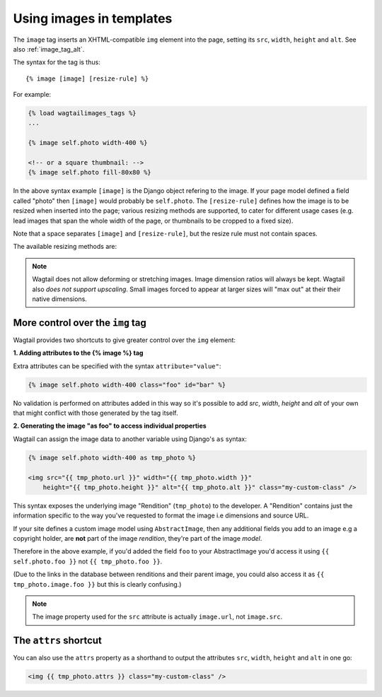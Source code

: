 .. _image_tag:

Using images in templates
=========================

.. versionchanged:: 0.4
    The 'image_tags' tags library was renamed to 'wagtailimages_tags'

The ``image`` tag inserts an XHTML-compatible ``img`` element into the page, setting its ``src``, ``width``, ``height`` and ``alt``. See also :ref:`image_tag_alt`.

The syntax for the tag is thus::

    {% image [image] [resize-rule] %}

For example:

.. code-block:: django

    {% load wagtailimages_tags %}
    ...

    {% image self.photo width-400 %}

    <!-- or a square thumbnail: -->
    {% image self.photo fill-80x80 %}

In the above syntax example ``[image]`` is the Django object refering to the image. If your page model defined a field called "photo" then ``[image]`` would probably be ``self.photo``. The ``[resize-rule]`` defines how the image is to be resized when inserted into the page; various resizing methods are supported, to cater for different usage cases (e.g. lead images that span the whole width of the page, or thumbnails to be cropped to a fixed size).

Note that a space separates ``[image]`` and ``[resize-rule]``, but the resize rule must not contain spaces.


The available resizing methods are:


.. glossary::

    ``max`` 
        (takes two dimensions)

        .. code-block:: django

            {% image self.photo max-1000x500 %}

        Fit **within** the given dimensions. 

        The longest edge will be reduced to the equivalent dimension size defined. e.g A portrait image of width 1000, height 2000, treated with the ``max`` dimensions ``1000x500`` (landscape) would result in the image shrunk so the *height* was 500 pixels and the width 250.

    ``min`` 
        (takes two dimensions)

        .. code-block:: django

            {% image self.photo min-500x200 %}

        **Cover** the given dimensions.

        This may result in an image slightly **larger** than the dimensions you specify. e.g A square image of width 2000, height 2000, treated with the ``min`` dimensions ``500x200`` (landscape) would have it's height and width changed to 500, i.e matching the width required, but greater than the height.

    ``width`` 
        (takes one dimension)

        .. code-block:: django

            {% image self.photo width-640 %}

        Reduces the width of the image to the dimension specified.

    ``height`` 
        (takes one dimension)

        .. code-block:: django

            {% image self.photo height-480 %}

        Resize the height of the image to the dimension specified.. 

    ``fill`` 
        (takes two dimensions and an optional ``-c`` parameter)

        .. code-block:: django

            {% image self.photo fill-200x200 %}

        Resize and **crop** to fill the **exact** dimensions. 

        This can be particularly useful for websites requiring square thumbnails of arbitrary images. For example, a landscape image of width 2000, height 1000, treated with ``fill`` dimensions ``200x200`` would have its height reduced to 200, then its width (ordinarily 400) cropped to 200.

        This filter will crop to the image's focal point if it has been set. If not, it will crop to the centre of the image.
        
        **On images that won't upscale**
        
        It's possible to request an image with ``fill`` dimensions that the image can't support without upscaling. e.g an image 400x200 requested with ``fill-400x400``. In this situation the *ratio of the requested fill* will be matched, but the dimension will not. So with that example 400x200 image, the resulting image will be 200x200.

        **Cropping closer to the focal point**

        By default, Wagtail will only crop to change the aspect ratio of the image.

        In some cases (thumbnails, for example) it may be nice to crop closer to the focal point so the subject of the image is easier to see.

        You can do this by appending ``-c<percentage>`` at the end of the method. For example, if you would like the image to be cropped as closely as possible to its focal point, add ``-c100`` to the end of the method.

        .. code-block:: django

            {% image self.photo fill-200x200-c100 %}

        This will crop the image as much as it can, but will never crop into the focal point.

        If you find that ``-c100`` is too close, you can try ``-c75`` or ``-c50`` (any whole number from 0 to 100 is accepted).

    ``original`` 
        (takes no dimensions)

        .. code-block:: django

            {% image self.photo original %}

        Leaves the image at its original size - no resizing is performed.



.. Note::
    Wagtail does not allow deforming or stretching images. Image dimension ratios will always be kept. Wagtail also *does not support upscaling*. Small images forced to appear at larger sizes will "max out" at their their native dimensions.


.. _image_tag_alt:

More control over the ``img`` tag
---------------------------------

Wagtail provides two shortcuts to give greater control over the ``img`` element:

**1. Adding attributes to the  {% image %} tag**

.. versionadded:: 0.4

Extra attributes can be specified with the syntax ``attribute="value"``:

.. code-block:: django

    {% image self.photo width-400 class="foo" id="bar" %}

No validation is performed on attributes added in this way so it's possible to add `src`, `width`, `height` and `alt` of your own that might conflict with those generated by the tag itself.


**2. Generating the image "as foo" to access individual properties**

Wagtail can assign the image data to another variable using Django's ``as`` syntax:

.. code-block:: django

    {% image self.photo width-400 as tmp_photo %}

    <img src="{{ tmp_photo.url }}" width="{{ tmp_photo.width }}" 
        height="{{ tmp_photo.height }}" alt="{{ tmp_photo.alt }}" class="my-custom-class" />
        

This syntax exposes the underlying image "Rendition" (``tmp_photo``) to the developer. A "Rendition" contains just the information specific to the way you've requested to format the image i.e dimensions and source URL.

If your site defines a custom image model using ``AbstractImage``, then any additional fields you add to an image e.g a copyright holder, are **not** part of the image *rendition*, they're part of the image *model*. 

Therefore in the above example, if you'd added the field ``foo`` to your AbstractImage you'd access it using ``{{ self.photo.foo }}`` not ``{{ tmp_photo.foo }}``. 

(Due to the links in the database between renditions and their parent image, you could also access it as ``{{ tmp_photo.image.foo }}`` but this is clearly confusing.)


.. Note::      
    The image property used for the ``src`` attribute is actually ``image.url``, not ``image.src``.


The ``attrs`` shortcut
-----------------------

.. versionadded:: 0.4

You can also use the ``attrs`` property as a shorthand to output the attributes ``src``, ``width``, ``height`` and ``alt`` in one go:

.. code-block:: django

    <img {{ tmp_photo.attrs }} class="my-custom-class" />
